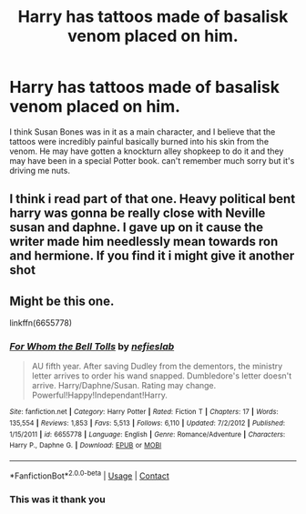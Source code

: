 #+TITLE: Harry has tattoos made of basalisk venom placed on him.

* Harry has tattoos made of basalisk venom placed on him.
:PROPERTIES:
:Author: Burn1ngZ0mb1eZ
:Score: 28
:DateUnix: 1602466153.0
:DateShort: 2020-Oct-12
:FlairText: What's That Fic?
:END:
I think Susan Bones was in it as a main character, and I believe that the tattoos were incredibly painful basically burned into his skin from the venom. He may have gotten a knockturn alley shopkeep to do it and they may have been in a special Potter book. can't remember much sorry but it's driving me nuts.


** I think i read part of that one. Heavy political bent harry was gonna be really close with Neville susan and daphne. I gave up on it cause the writer made him needlessly mean towards ron and hermione. If you find it i might give it another shot
:PROPERTIES:
:Author: Aniki356
:Score: 6
:DateUnix: 1602466560.0
:DateShort: 2020-Oct-12
:END:


** Might be this one.

linkffn(6655778)
:PROPERTIES:
:Author: otrigorin
:Score: 5
:DateUnix: 1602471995.0
:DateShort: 2020-Oct-12
:END:

*** [[https://www.fanfiction.net/s/6655778/1/][*/For Whom the Bell Tolls/*]] by [[https://www.fanfiction.net/u/1398326/nefieslab][/nefieslab/]]

#+begin_quote
  AU fifth year. After saving Dudley from the dementors, the ministry letter arrives to order his wand snapped. Dumbledore's letter doesn't arrive. Harry/Daphne/Susan. Rating may change. Powerful!Happy!Independant!Harry.
#+end_quote

^{/Site/:} ^{fanfiction.net} ^{*|*} ^{/Category/:} ^{Harry} ^{Potter} ^{*|*} ^{/Rated/:} ^{Fiction} ^{T} ^{*|*} ^{/Chapters/:} ^{17} ^{*|*} ^{/Words/:} ^{135,554} ^{*|*} ^{/Reviews/:} ^{1,853} ^{*|*} ^{/Favs/:} ^{5,513} ^{*|*} ^{/Follows/:} ^{6,110} ^{*|*} ^{/Updated/:} ^{7/2/2012} ^{*|*} ^{/Published/:} ^{1/15/2011} ^{*|*} ^{/id/:} ^{6655778} ^{*|*} ^{/Language/:} ^{English} ^{*|*} ^{/Genre/:} ^{Romance/Adventure} ^{*|*} ^{/Characters/:} ^{Harry} ^{P.,} ^{Daphne} ^{G.} ^{*|*} ^{/Download/:} ^{[[http://www.ff2ebook.com/old/ffn-bot/index.php?id=6655778&source=ff&filetype=epub][EPUB]]} ^{or} ^{[[http://www.ff2ebook.com/old/ffn-bot/index.php?id=6655778&source=ff&filetype=mobi][MOBI]]}

--------------

*FanfictionBot*^{2.0.0-beta} | [[https://github.com/FanfictionBot/reddit-ffn-bot/wiki/Usage][Usage]] | [[https://www.reddit.com/message/compose?to=tusing][Contact]]
:PROPERTIES:
:Author: FanfictionBot
:Score: 2
:DateUnix: 1602472012.0
:DateShort: 2020-Oct-12
:END:


*** This was it thank you
:PROPERTIES:
:Author: Burn1ngZ0mb1eZ
:Score: 2
:DateUnix: 1602523101.0
:DateShort: 2020-Oct-12
:END:

